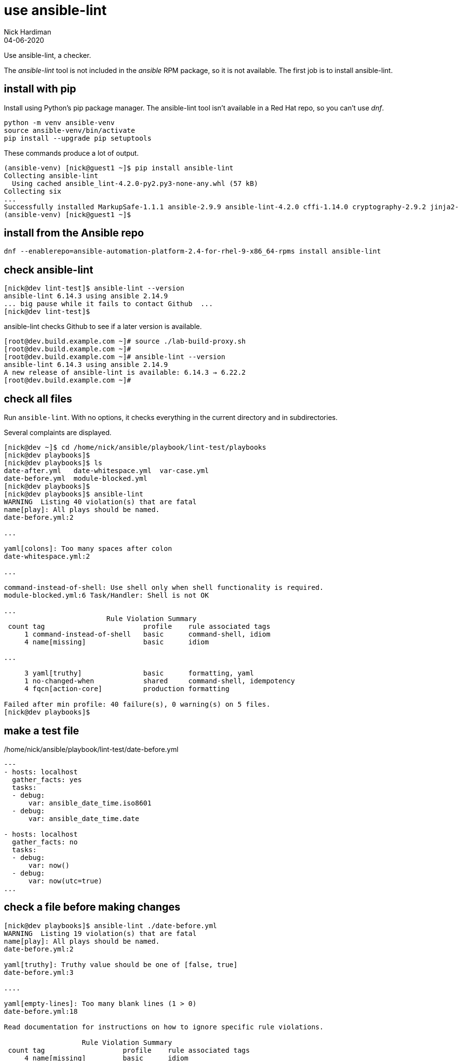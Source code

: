 = use ansible-lint 
Nick Hardiman
:source-highlighter: highlight.js
:revdate: 04-06-2020

Use ansible-lint, a checker.

The _ansible-lint_ tool is not included in the _ansible_ RPM package, so it is not available.
The first job is to install ansible-lint.



== install with pip

Install using Python's pip package manager. 
The ansible-lint tool isn't available in a Red Hat repo, so you can't use _dnf_. 

[source,shell]
----
python -m venv ansible-venv
source ansible-venv/bin/activate
pip install --upgrade pip setuptools
----

These commands produce a lot of output.  

[source,shell]
----
(ansible-venv) [nick@guest1 ~]$ pip install ansible-lint
Collecting ansible-lint
  Using cached ansible_lint-4.2.0-py2.py3-none-any.whl (57 kB)
Collecting six
...
Successfully installed MarkupSafe-1.1.1 ansible-2.9.9 ansible-lint-4.2.0 cffi-1.14.0 cryptography-2.9.2 jinja2-2.11.2 pycparser-2.20 pyyaml-5.3.1 ruamel.yaml-0.16.10 ruamel.yaml.clib-0.2.0 six-1.15.0
(ansible-venv) [nick@guest1 ~]$ 
----

== install from the Ansible repo 

[source,shell]
----
dnf --enablerepo=ansible-automation-platform-2.4-for-rhel-9-x86_64-rpms install ansible-lint
----


== check ansible-lint

[source,shell]
----
[nick@dev lint-test]$ ansible-lint --version
ansible-lint 6.14.3 using ansible 2.14.9
... big pause while it fails to contact Github  ... 
[nick@dev lint-test]$ 
----

ansible-lint checks Github to see if a later version is available.

[source,shell]
----
[root@dev.build.example.com ~]# source ./lab-build-proxy.sh 
[root@dev.build.example.com ~]# 
[root@dev.build.example.com ~]# ansible-lint --version
ansible-lint 6.14.3 using ansible 2.14.9
A new release of ansible-lint is available: 6.14.3 → 6.22.2
[root@dev.build.example.com ~]# 
----


== check all files 

Run ``ansible-lint``. 
With no options, it checks everything in the current directory and in subdirectories.

Several complaints are displayed. 

[source,shell]
----
[nick@dev ~]$ cd /home/nick/ansible/playbook/lint-test/playbooks
[nick@dev playbooks]$ 
[nick@dev playbooks]$ ls
date-after.yml   date-whitespace.yml  var-case.yml
date-before.yml  module-blocked.yml
[nick@dev playbooks]$ 
[nick@dev playbooks]$ ansible-lint 
WARNING  Listing 40 violation(s) that are fatal
name[play]: All plays should be named.
date-before.yml:2

...

yaml[colons]: Too many spaces after colon
date-whitespace.yml:2

...

command-instead-of-shell: Use shell only when shell functionality is required.
module-blocked.yml:6 Task/Handler: Shell is not OK

...
                         Rule Violation Summary                         
 count tag                        profile    rule associated tags       
     1 command-instead-of-shell   basic      command-shell, idiom       
     4 name[missing]              basic      idiom                      

...

     3 yaml[truthy]               basic      formatting, yaml           
     1 no-changed-when            shared     command-shell, idempotency 
     4 fqcn[action-core]          production formatting                 

Failed after min profile: 40 failure(s), 0 warning(s) on 5 files.
[nick@dev playbooks]$ 
----



== make a test file

./home/nick/ansible/playbook/lint-test/date-before.yml
[source,yaml]
----
---
- hosts: localhost
  gather_facts: yes
  tasks:
  - debug: 
      var: ansible_date_time.iso8601
  - debug: 
      var: ansible_date_time.date

- hosts: localhost
  gather_facts: no
  tasks:
  - debug: 
      var: now()
  - debug: 
      var: now(utc=true)
...
----


== check a file before making changes


[source,shell]
----
[nick@dev playbooks]$ ansible-lint ./date-before.yml 
WARNING  Listing 19 violation(s) that are fatal
name[play]: All plays should be named.
date-before.yml:2

yaml[truthy]: Truthy value should be one of [false, true]
date-before.yml:3

....

yaml[empty-lines]: Too many blank lines (1 > 0)
date-before.yml:18

Read documentation for instructions on how to ignore specific rule violations.

                   Rule Violation Summary                    
 count tag                   profile    rule associated tags 
     4 name[missing]         basic      idiom                
     2 name[play]            basic      idiom                
     1 yaml[empty-lines]     basic      formatting, yaml     
     2 yaml[indentation]     basic      formatting, yaml     
     4 yaml[trailing-spaces] basic      formatting, yaml     
     2 yaml[truthy]          basic      formatting, yaml     
     4 fqcn[action-core]     production formatting           

Failed after min profile: 19 failure(s), 0 warning(s) on 1 files.
[nick@dev playbooks]$ 
[nick@dev playbooks]$ echo $?
2
[nick@dev playbooks]$ 
----

Same thing, compact

[source,shell]
----
[nick@dev lint-test]$ ansible-lint  playbooks/date-before.yml  -p
WARNING  Listing 19 violation(s) that are fatal
playbooks/date-before.yml:2: name[play]: All plays should be named.
playbooks/date-before.yml:3: yaml[truthy]: Truthy value should be one of 
playbooks/date-before.yml:5: fqcn[action-core]: Use FQCN for builtin module actions (debug).
playbooks/date-before.yml:5: name[missing]: All tasks should be named.
playbooks/date-before.yml:5: yaml[trailing-spaces]: Trailing spaces
playbooks/date-before.yml:5: yaml[indentation]: Wrong indentation: expected at least 3
playbooks/date-before.yml:7: fqcn[action-core]: Use FQCN for builtin module actions (debug).
playbooks/date-before.yml:7: name[missing]: All tasks should be named.
playbooks/date-before.yml:7: yaml[trailing-spaces]: Trailing spaces
playbooks/date-before.yml:10: name[play]: All plays should be named.
playbooks/date-before.yml:11: yaml[truthy]: Truthy value should be one of 
playbooks/date-before.yml:13: fqcn[action-core]: Use FQCN for builtin module actions (debug).
playbooks/date-before.yml:13: name[missing]: All tasks should be named.
playbooks/date-before.yml:13: yaml[trailing-spaces]: Trailing spaces
playbooks/date-before.yml:13: yaml[indentation]: Wrong indentation: expected 4 but found 2
playbooks/date-before.yml:15: fqcn[action-core]: Use FQCN for builtin module actions (debug).
playbooks/date-before.yml:15: name[missing]: All tasks should be named.
playbooks/date-before.yml:15: yaml[trailing-spaces]: Trailing spaces
playbooks/date-before.yml:18: yaml[empty-lines]: Too many blank lines (1 > 0)
Read documentation for instructions on how to ignore specific rule violations.

                   Rule Violation Summary                    
 count tag                   profile    rule associated tags 
     4 name[missing]         basic      idiom                
     2 name[play]            basic      idiom                
     1 yaml[empty-lines]     basic      formatting, yaml     
     2 yaml[indentation]     basic      formatting, yaml     
     4 yaml[trailing-spaces] basic      formatting, yaml     
     2 yaml[truthy]          basic      formatting, yaml     
     4 fqcn[action-core]     production formatting           

----


== ignore empty line errors by creating an ignore file

[source,shell]
----
[nick@dev lint-test]$ cd playbooks/
[nick@dev playbooks]$ cd ..
[nick@dev lint-test]$ vim ansible-lint-ignore-empty-lines.yml 
----

[source,shell]
----
# This file contains ignores rule violations for ansible-lint
playbooks/date-before.yml yaml[empty-lines]
----

[source,shell]
----
# This file contains ignores rule violations for ansible-lint
date-before.yml yaml[empty-lines]
----

[source,shell]
----
[nick@dev lint-test]$ ansible-lint -i ansible-lint-ignore-empty-lines.yml playbooks/date-before.yml -p
WARNING  Listing 1 violation(s) marked as ignored, likely already known
playbooks/date-before.yml:18: yaml[empty-lines]: Too many blank lines (1 > 0) (warning)
WARNING  Listing 18 violation(s) that are fatal
playbooks/date-before.yml:2: name[play]: All plays should be named.
playbooks/date-before.yml:3: yaml[truthy]: Truthy value should be one of 
playbooks/date-before.yml:5: fqcn[action-core]: Use FQCN for builtin module actions (debug).
...
----

Create an ignore file for everything

[source,shell]
----
nick@dev lint-test]$ ansible-lint playbooks/date-before.yml --generate-ignore
WARNING  Listing 19 violation(s) that are fatal
name[play]: All plays should be named.
playbooks/date-before.yml:2
...
[nick@dev lint-test]$ 
----


[source,shell]
----
[nick@dev lint-test]$ cat .ansible-lint-ignore 
# This file contains ignores rule violations for ansible-lint
playbooks/date-before.yml fqcn[action-core]
playbooks/date-before.yml name[missing]
playbooks/date-before.yml name[play]
playbooks/date-before.yml yaml[empty-lines]
playbooks/date-before.yml yaml[indentation]
playbooks/date-before.yml yaml[trailing-spaces]
playbooks/date-before.yml yaml[truthy]
[nick@dev lint-test]$ 
----


[source,shell]
----
[nick@dev lint-test]$ ansible-lint playbooks/date-before.yml -p
WARNING  Listing 19 violation(s) marked as ignored, likely already known
playbooks/date-before.yml:2: name[play]: All plays should be named. (warning)
playbooks/date-before.yml:3: yaml[truthy]: Truthy value should be one of  (warning)
...
playbooks/date-before.yml:15: yaml[trailing-spaces]: Trailing spaces (warning)
playbooks/date-before.yml:18: yaml[empty-lines]: Too many blank lines (1 > 0) (warning)
...
playbooks/date-before.yml:18: yaml[empty-lines]: Too many blank lines (1 > 0) (warning)

Passed with production profile: 0 failure(s), 19 warning(s) on 1 files.
[nick@dev lint-test]$ 
[nick@dev lint-test]$ echo $?
0
[nick@dev lint-test]$ 
----

[source,shell]
----
[nick@dev lint-test]$ rm .ansible-lint-ignore 
[nick@dev lint-test]$ 
----


== use tags

Rule number 201, the one that produced the 'trailing whitespace' complaint, is tagged as _formatting__.

[source,shell]
----
[nick@dev lint-test]$ ansible-lint -T
# List of tags and rules they cover
command-shell:  # Specific to use of command and shell modules
  - command-instead-of-module
...
  - syntax-check
yaml:  # External linter which will also produce its own rule codes
  - yaml

[nick@dev lint-test]$ 
----

Ignore formatting

[source,shell]
----
[nick@dev lint-test]$ ansible-lint playbooks/date-before.yml -p -x formatting
WARNING  Listing 6 violation(s) that are fatal
playbooks/date-before.yml:2: name[play]: All plays should be named.
playbooks/date-before.yml:5: name[missing]: All tasks should be named.
playbooks/date-before.yml:7: name[missing]: All tasks should be named.
playbooks/date-before.yml:10: name[play]: All plays should be named.
playbooks/date-before.yml:13: name[missing]: All tasks should be named.
playbooks/date-before.yml:15: name[missing]: All tasks should be named.
Read documentation for instructions on how to ignore specific rule violations.

              Rule Violation Summary              
 count tag           profile rule associated tags 
     4 name[missing] basic   idiom                
     2 name[play]    basic   idiom                

Failed after min profile: 6 failure(s), 0 warning(s) on 1 files.
[nick@dev lint-test]$
----


=== rule files 

Location of rule files is displayed in the help.

Half of these are rule files ++(*.py) and half are document files (*.md)++.

[source,shell]
----
[nick@dev lint-test]$ ls /usr/lib/python3.9/site-packages/ansiblelint/rules
args.md                       latest.py             no_same_owner.py
args.py                       literal_compare.md    no_tabs.md
avoid_implicit.md             literal_compare.py    no_tabs.py
...
key_order.md                  no_relative_paths.md  var_naming.py
key_order.py                  no_relative_paths.py  yaml.md
latest.md                     no_same_owner.md      yaml_rule.py
[nick@dev lint-test]$ 
[nick@dev lint-test]$ ls -1 /usr/lib/python3.9/site-packages/ansiblelint/rules | wc -l
96
[nick@dev lint-test]$ 
----

The code for rule _[201] Trailing whitespace_ is in file ``site-packages/ansiblelint/rules/TrailingWhitespaceRule.py``.



== commit fixes 

Keep on top of SCM (Source Code Management).
Commit your code and post it to the central repo.

[source]
----
git status
git commit -am 'ansible-lint'
git push
----



== fix the file

I want to keep both before and after versions. 
I copied the original from date-before.yml to date-after.yml.
Then I fixed the issues.

./home/nick/ansible/playbook/lint-test/date-after.yml
[source,yaml]
----
---
- name: Display date with ansible_date_time
  hosts: localhost
  gather_facts: true
  tasks:
    - name: ISO
      ansible.builtin.debug:
        var: ansible_date_time.iso8601
    - name: Date
      ansible.builtin.debug:
        var: ansible_date_time.date

- name: Display date with Jinja2 now function
  hosts: localhost
  gather_facts: false
  tasks:
    - name: Now function
      ansible.builtin.debug:
        var: now()
    - name: Now function
      ansible.builtin.debug:
        var: now(utc=true)
...
----


== check a file after making changes

[source,shell]
----
[nick@dev lint-test]$ ansible-lint playbooks/date-after.yml 

Passed with production profile: 0 failure(s), 0 warning(s) on 1 files.
[nick@dev lint-test]$ echo $?
0
[nick@dev lint-test]$ 
----
